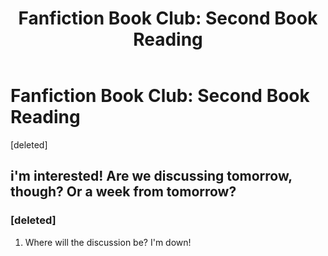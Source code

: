 #+TITLE: Fanfiction Book Club: Second Book Reading

* Fanfiction Book Club: Second Book Reading
:PROPERTIES:
:Score: 5
:DateUnix: 1391804787.0
:DateShort: 2014-Feb-07
:END:
[deleted]


** i'm interested! Are we discussing tomorrow, though? Or a week from tomorrow?
:PROPERTIES:
:Author: AngryRepublican
:Score: 1
:DateUnix: 1391807005.0
:DateShort: 2014-Feb-08
:END:

*** [deleted]
:PROPERTIES:
:Score: 1
:DateUnix: 1391812224.0
:DateShort: 2014-Feb-08
:END:

**** Where will the discussion be? I'm down!
:PROPERTIES:
:Author: ryanolsonx
:Score: 1
:DateUnix: 1391887656.0
:DateShort: 2014-Feb-08
:END:

